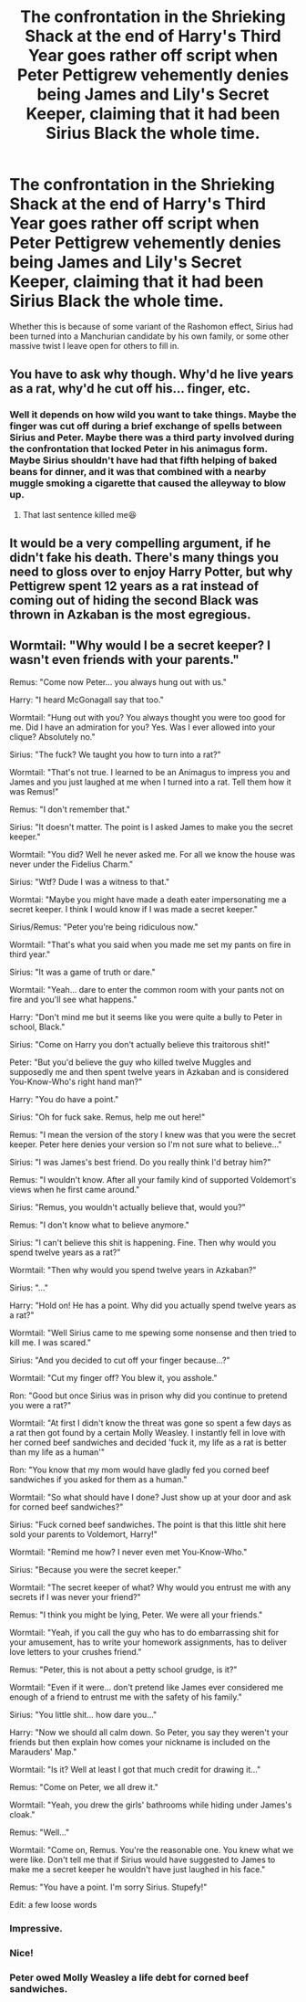 #+TITLE: The confrontation in the Shrieking Shack at the end of Harry's Third Year goes rather off script when Peter Pettigrew vehemently denies being James and Lily's Secret Keeper, claiming that it had been Sirius Black the whole time.

* The confrontation in the Shrieking Shack at the end of Harry's Third Year goes rather off script when Peter Pettigrew vehemently denies being James and Lily's Secret Keeper, claiming that it had been Sirius Black the whole time.
:PROPERTIES:
:Author: Raesong
:Score: 19
:DateUnix: 1621392794.0
:DateShort: 2021-May-19
:FlairText: Prompt
:END:
Whether this is because of some variant of the Rashomon effect, Sirius had been turned into a Manchurian candidate by his own family, or some other massive twist I leave open for others to fill in.


** You have to ask why though. Why'd he live years as a rat, why'd he cut off his... finger, etc.
:PROPERTIES:
:Author: NotSoSnarky
:Score: 19
:DateUnix: 1621397123.0
:DateShort: 2021-May-19
:END:

*** Well it depends on how wild you want to take things. Maybe the finger was cut off during a brief exchange of spells between Sirius and Peter. Maybe there was a third party involved during the confrontation that locked Peter in his animagus form. Maybe Sirius shouldn't have had that fifth helping of baked beans for dinner, and it was that combined with a nearby muggle smoking a cigarette that caused the alleyway to blow up.
:PROPERTIES:
:Author: Raesong
:Score: 8
:DateUnix: 1621397870.0
:DateShort: 2021-May-19
:END:

**** That last sentence killed me😆
:PROPERTIES:
:Author: Key-Leopard-3618
:Score: 2
:DateUnix: 1621440964.0
:DateShort: 2021-May-19
:END:


** It would be a very compelling argument, if he didn't fake his death. There's many things you need to gloss over to enjoy Harry Potter, but why Pettigrew spent 12 years as a rat instead of coming out of hiding the second Black was thrown in Azkaban is the most egregious.
:PROPERTIES:
:Author: TheHeadlessScholar
:Score: 11
:DateUnix: 1621396635.0
:DateShort: 2021-May-19
:END:


** Wormtail: "Why would I be a secret keeper? I wasn't even friends with your parents."

Remus: "Come now Peter... you always hung out with us."

Harry: "I heard McGonagall say that too."

Wormtail: "Hung out with you? You always thought you were too good for me. Did I have an admiration for you? Yes. Was I ever allowed into your clique? Absolutely no."

Sirius: "The fuck? We taught you how to turn into a rat?"

Wormtail: "That's not true. I learned to be an Animagus to impress you and James and you just laughed at me when I turned into a rat. Tell them how it was Remus!"

Remus: "I don't remember that."

Sirius: "It doesn't matter. The point is I asked James to make you the secret keeper."

Wormtail: "You did? Well he never asked me. For all we know the house was never under the Fidelius Charm."

Sirius: "Wtf? Dude I was a witness to that."

Wormtai: "Maybe you might have made a death eater impersonating me a secret keeper. I think I would know if I was made a secret keeper."

Sirius/Remus: "Peter you're being ridiculous now."

Wormtail: "That's what you said when you made me set my pants on fire in third year."

Sirius: "It was a game of truth or dare."

Wormtail: "Yeah... dare to enter the common room with your pants not on fire and you'll see what happens."

Harry: "Don't mind me but it seems like you were quite a bully to Peter in school, Black."

Sirius: "Come on Harry you don't actually believe this traitorous shit!"

Peter: "But you'd believe the guy who killed twelve Muggles and supposedly me and then spent twelve years in Azkaban and is considered You-Know-Who's right hand man?"

Harry: "You do have a point."

Sirius: "Oh for fuck sake. Remus, help me out here!"

Remus: "I mean the version of the story I knew was that you were the secret keeper. Peter here denies your version so I'm not sure what to believe..."

Sirius: "I was James's best friend. Do you really think I'd betray him?"

Remus: "I wouldn't know. After all your family kind of supported Voldemort's views when he first came around."

Sirius: "Remus, you wouldn't actually believe that, would you?"

Remus: "I don't know what to believe anymore."

Sirius: "I can't believe this shit is happening. Fine. Then why would you spend twelve years as a rat?"

Wormtail: "Then why would you spend twelve years in Azkaban?"

Sirius: "..."

Harry: "Hold on! He has a point. Why did you actually spend twelve years as a rat?"

Wormtail: "Well Sirius came to me spewing some nonsense and then tried to kill me. I was scared."

Sirius: "And you decided to cut off your finger because...?"

Wormtail: "Cut my finger off? You blew it, you asshole."

Ron: "Good but once Sirius was in prison why did you continue to pretend you were a rat?"

Wormtail: "At first I didn't know the threat was gone so spent a few days as a rat then got found by a certain Molly Weasley. I instantly fell in love with her corned beef sandwiches and decided 'fuck it, my life as a rat is better than my life as a human'"

Ron: "You know that my mom would have gladly fed you corned beef sandwiches if you asked for them as a human."

Wormtail: "So what should have I done? Just show up at your door and ask for corned beef sandwiches?"

Sirius: "Fuck corned beef sandwiches. The point is that this little shit here sold your parents to Voldemort, Harry!"

Wormtail: "Remind me how? I never even met You-Know-Who."

Sirius: "Because you were the secret keeper."

Wormtail: "The secret keeper of what? Why would you entrust me with any secrets if I was never your friend?"

Remus: "I think you might be lying, Peter. We were all your friends."

Wormtail: "Yeah, if you call the guy who has to do embarrassing shit for your amusement, has to write your homework assignments, has to deliver love letters to your crushes friend."

Remus: "Peter, this is not about a petty school grudge, is it?"

Wormtail: "Even if it were... don't pretend like James ever considered me enough of a friend to entrust me with the safety of his family."

Sirius: "You little shit... how dare you..."

Harry: "Now we should all calm down. So Peter, you say they weren't your friends but then explain how comes your nickname is included on the Marauders' Map."

Wormtail: "Is it? Well at least I got that much credit for drawing it..."

Remus: "Come on Peter, we all drew it."

Wormtail: "Yeah, you drew the girls' bathrooms while hiding under James's cloak."

Remus: "Well..."

Wormtail: "Come on, Remus. You're the reasonable one. You knew what we were like. Don't tell me that if Sirius would have suggested to James to make me a secret keeper he wouldn't have just laughed in his face."

Remus: "You have a point. I'm sorry Sirius. Stupefy!"

Edit: a few loose words
:PROPERTIES:
:Author: I_love_DPs
:Score: 18
:DateUnix: 1621404679.0
:DateShort: 2021-May-19
:END:

*** Impressive.
:PROPERTIES:
:Author: alexanderhamiltonjhn
:Score: 4
:DateUnix: 1621429784.0
:DateShort: 2021-May-19
:END:


*** Nice!
:PROPERTIES:
:Author: rajat_x
:Score: 4
:DateUnix: 1621432430.0
:DateShort: 2021-May-19
:END:


*** Peter owed Molly Weasley a life debt for corned beef sandwiches.
:PROPERTIES:
:Author: spellsongrisen
:Score: 2
:DateUnix: 1621514180.0
:DateShort: 2021-May-20
:END:
